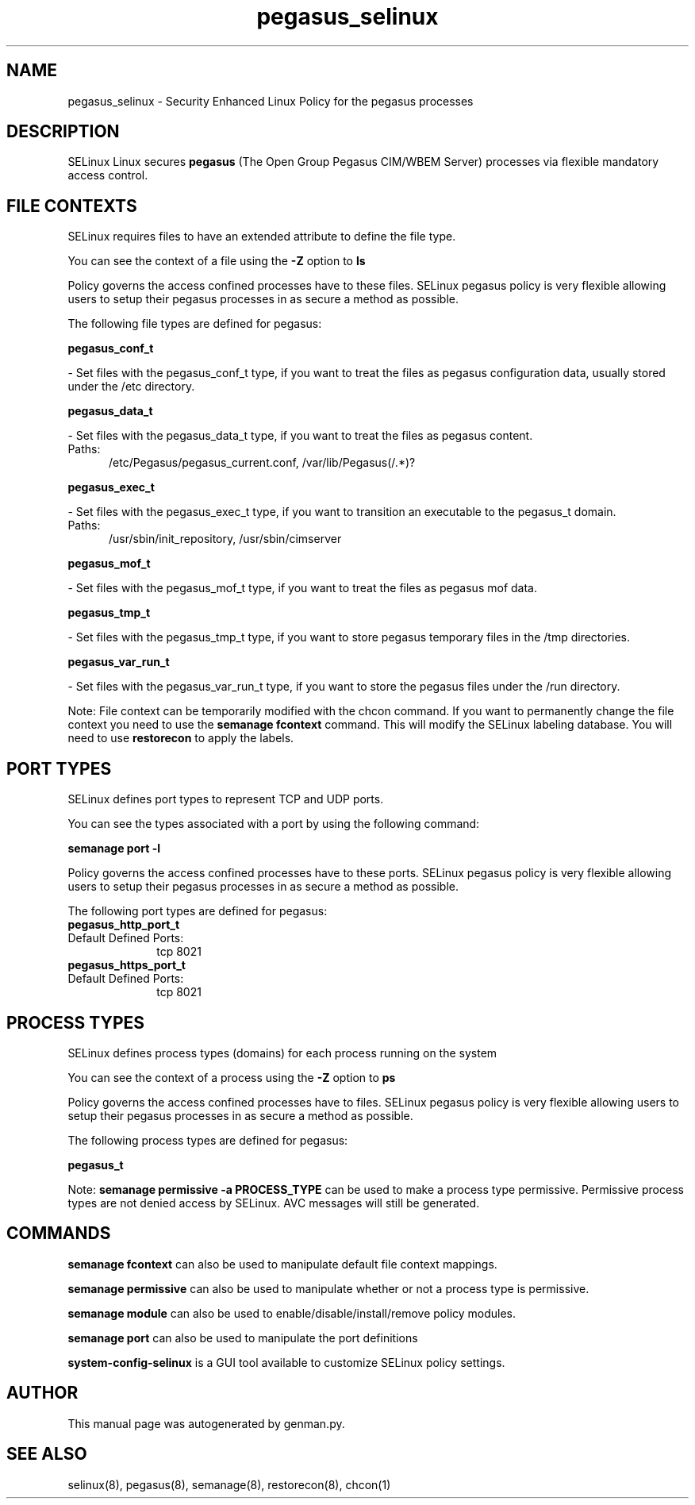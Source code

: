 .TH  "pegasus_selinux"  "8"  "pegasus" "dwalsh@redhat.com" "pegasus SELinux Policy documentation"
.SH "NAME"
pegasus_selinux \- Security Enhanced Linux Policy for the pegasus processes
.SH "DESCRIPTION"


SELinux Linux secures
.B pegasus
(The Open Group Pegasus CIM/WBEM Server)
processes via flexible mandatory access
control.  



.SH FILE CONTEXTS
SELinux requires files to have an extended attribute to define the file type. 
.PP
You can see the context of a file using the \fB\-Z\fP option to \fBls\bP
.PP
Policy governs the access confined processes have to these files. 
SELinux pegasus policy is very flexible allowing users to setup their pegasus processes in as secure a method as possible.
.PP 
The following file types are defined for pegasus:


.EX
.PP
.B pegasus_conf_t 
.EE

- Set files with the pegasus_conf_t type, if you want to treat the files as pegasus configuration data, usually stored under the /etc directory.


.EX
.PP
.B pegasus_data_t 
.EE

- Set files with the pegasus_data_t type, if you want to treat the files as pegasus content.

.br
.TP 5
Paths: 
/etc/Pegasus/pegasus_current\.conf, /var/lib/Pegasus(/.*)?

.EX
.PP
.B pegasus_exec_t 
.EE

- Set files with the pegasus_exec_t type, if you want to transition an executable to the pegasus_t domain.

.br
.TP 5
Paths: 
/usr/sbin/init_repository, /usr/sbin/cimserver

.EX
.PP
.B pegasus_mof_t 
.EE

- Set files with the pegasus_mof_t type, if you want to treat the files as pegasus mof data.


.EX
.PP
.B pegasus_tmp_t 
.EE

- Set files with the pegasus_tmp_t type, if you want to store pegasus temporary files in the /tmp directories.


.EX
.PP
.B pegasus_var_run_t 
.EE

- Set files with the pegasus_var_run_t type, if you want to store the pegasus files under the /run directory.


.PP
Note: File context can be temporarily modified with the chcon command.  If you want to permanently change the file context you need to use the
.B semanage fcontext 
command.  This will modify the SELinux labeling database.  You will need to use
.B restorecon
to apply the labels.

.SH PORT TYPES
SELinux defines port types to represent TCP and UDP ports. 
.PP
You can see the types associated with a port by using the following command: 

.B semanage port -l

.PP
Policy governs the access confined processes have to these ports. 
SELinux pegasus policy is very flexible allowing users to setup their pegasus processes in as secure a method as possible.
.PP 
The following port types are defined for pegasus:

.EX
.TP 5
.B pegasus_http_port_t 
.TP 10
.EE


Default Defined Ports:
tcp 8021
.EE

.EX
.TP 5
.B pegasus_https_port_t 
.TP 10
.EE


Default Defined Ports:
tcp 8021
.EE
.SH PROCESS TYPES
SELinux defines process types (domains) for each process running on the system
.PP
You can see the context of a process using the \fB\-Z\fP option to \fBps\bP
.PP
Policy governs the access confined processes have to files. 
SELinux pegasus policy is very flexible allowing users to setup their pegasus processes in as secure a method as possible.
.PP 
The following process types are defined for pegasus:

.EX
.B pegasus_t 
.EE
.PP
Note: 
.B semanage permissive -a PROCESS_TYPE 
can be used to make a process type permissive. Permissive process types are not denied access by SELinux. AVC messages will still be generated.

.SH "COMMANDS"
.B semanage fcontext
can also be used to manipulate default file context mappings.
.PP
.B semanage permissive
can also be used to manipulate whether or not a process type is permissive.
.PP
.B semanage module
can also be used to enable/disable/install/remove policy modules.

.B semanage port
can also be used to manipulate the port definitions

.PP
.B system-config-selinux 
is a GUI tool available to customize SELinux policy settings.

.SH AUTHOR	
This manual page was autogenerated by genman.py.

.SH "SEE ALSO"
selinux(8), pegasus(8), semanage(8), restorecon(8), chcon(1)
